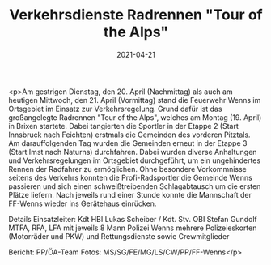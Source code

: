 #+TITLE: Verkehrsdienste Radrennen "Tour of the Alps"
#+DATE: 2021-04-21
#+FACEBOOK_URL: https://facebook.com/ffwenns/posts/5456667721074975

<p>Am gestrigen Dienstag, den 20. April (Nachmittag) als auch am heutigen Mittwoch, den 21. April (Vormittag) stand die Feuerwehr Wenns im Ortsgebiet im Einsatz zur Verkehrsregelung.
Grund dafür ist das großangelegte Radrennen "Tour of the Alps", welches am Montag (19. April) in Brixen startete.
Dabei tangierten die Sportler in der Etappe 2 (Start Innsbruck nach Feichten) erstmals die Gemeinden des vorderen Pitztals. Am darauffolgenden Tag wurden die Gemeinden erneut in der Etappe 3 (Start Imst nach Naturns) durchfahren. 
Dabei wurden diverse Anhaltungen und Verkehrsregelungen im Ortsgebiet durchgeführt, um ein ungehindertes Rennen der Radfahrer zu ermöglichen.
Ohne besondere Vorkommnisse seitens des Verkehrs konnten die Profi-Radsportler die Gemeinde Wenns passieren und sich einen schweißtreibenden Schlagabtausch um die ersten Plätze liefern.
Nach jeweils rund einer Stunde konnte die Mannschaft der FF-Wenns wieder ins Gerätehaus einrücken. 

Details
Einsatzleiter: Kdt HBI Lukas Scheiber / Kdt. Stv. OBI Stefan Gundolf 
MTFA, RFA, LFA mit jeweils 8 Mann
Polizei Wenns
mehrere Polizeieskorten (Motorräder und PKW) und Rettungsdienste sowie Crewmitglieder

Bericht: PP/ÖA-Team
Fotos: MS/SG/FE/MG/LS/CW/PP/FF-Wenns</p>
